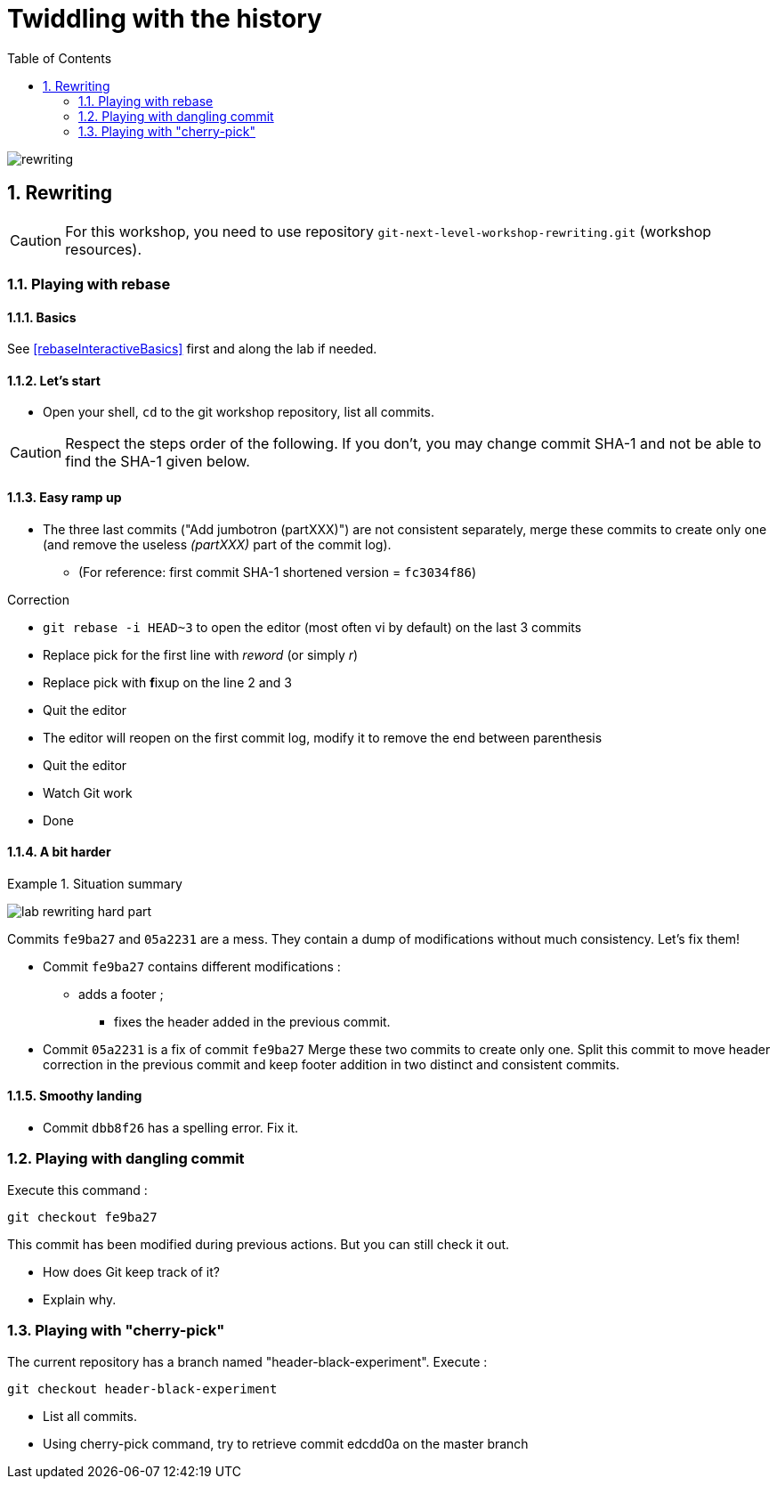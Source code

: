= Twiddling with the history
:source-language: console
:toc: right
:sectnums:

image::../resources/rewriting.png[]

== Rewriting

CAUTION: For this workshop, you need to use repository `git-next-level-workshop-rewriting.git` (workshop resources).

=== Playing with rebase
==== Basics
See <<rebaseInteractiveBasics>> first and along the lab if needed.

==== Let's start

* Open your shell, `cd` to the git workshop repository, list all commits.

CAUTION: Respect the steps order of the following. If you don't, you may change commit SHA-1 and not be able to find the SHA-1 given below.

==== Easy ramp up
* The three last commits ("Add jumbotron (partXXX)") are not consistent separately, merge these commits to create only one (and remove the useless _(partXXX)_ part of the commit log).
** (For reference: first commit SHA-1 shortened version	 = `fc3034f86`)

.Correction
****
* `git rebase -i HEAD~3` to open the editor (most often vi by default) on the last 3 commits
* Replace pick for the first line with _reword_ (or simply _r_)
* Replace pick with **f**ixup on the line 2 and 3
* Quit the editor
* The editor will reopen on the first commit log, modify it to remove the end between parenthesis 
* Quit the editor
* Watch Git work
* Done
****

==== A bit harder
.Situation summary
====

image:../resources/lab-rewriting-hard-part.png[]

Commits `fe9ba27` and `05a2231` are a mess. They contain a dump of modifications without much consistency. Let's fix them!

* Commit `fe9ba27` contains different modifications : 
**  adds a footer ;
*** fixes the header added in the previous commit.
* Commit `05a2231` is a fix of commit `fe9ba27` 
   Merge these two commits to create only one.
   Split this commit to move header correction in the previous commit and keep footer addition in two distinct and consistent commits.
====

==== Smoothy landing
* Commit `dbb8f26` has a spelling error. Fix it.

=== Playing with dangling commit

Execute this command : 
[source]
git checkout fe9ba27

This commit has been modified during previous actions. But you can still check it out.

* How does Git keep track of it?
* Explain why.

=== Playing with "cherry-pick"

The current repository has a branch named "header-black-experiment".
Execute : 
[source]
git checkout header-black-experiment

* List all commits.
* Using cherry-pick command, try to retrieve commit edcdd0a on the master branch
